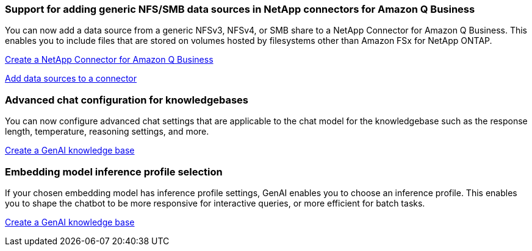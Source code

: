 === Support for adding generic NFS/SMB data sources in NetApp connectors for Amazon Q Business
// WLMAI-1213
You can now add a data source from a generic NFSv3, NFSv4, or SMB share to a NetApp Connector for Amazon Q Business. This enables you to include files that are stored on volumes hosted by filesystems other than Amazon FSx for NetApp ONTAP.

link:https://docs.netapp.com/us-en/workload-genai/connector/define-connector.html[Create a NetApp Connector for Amazon Q Business]

link:https://docs.netapp.com/us-en/workload-genai/connector/define-connector.html#add-data-sources-to-the-connector[Add data sources to a connector]

=== Advanced chat configuration for knowledgebases
// WLMAI-1755, WLMAI-1943
You can now configure advanced chat settings that are applicable to the chat model for the knowledgebase such as the response length, temperature, reasoning settings, and more.

link:https://docs.netapp.com/us-en/workload-genai/knowledge-base/create-knowledgebase.html[Create a GenAI knowledge base]

=== Embedding model inference profile selection
// WLMAI-1660
If your chosen embedding model has inference profile settings, GenAI enables you to choose an inference profile. This enables you to shape the chatbot to be more responsive for interactive queries, or more efficient for batch tasks.

link:https://docs.netapp.com/us-en/workload-genai/knowledge-base/create-knowledgebase.html[Create a GenAI knowledge base]




